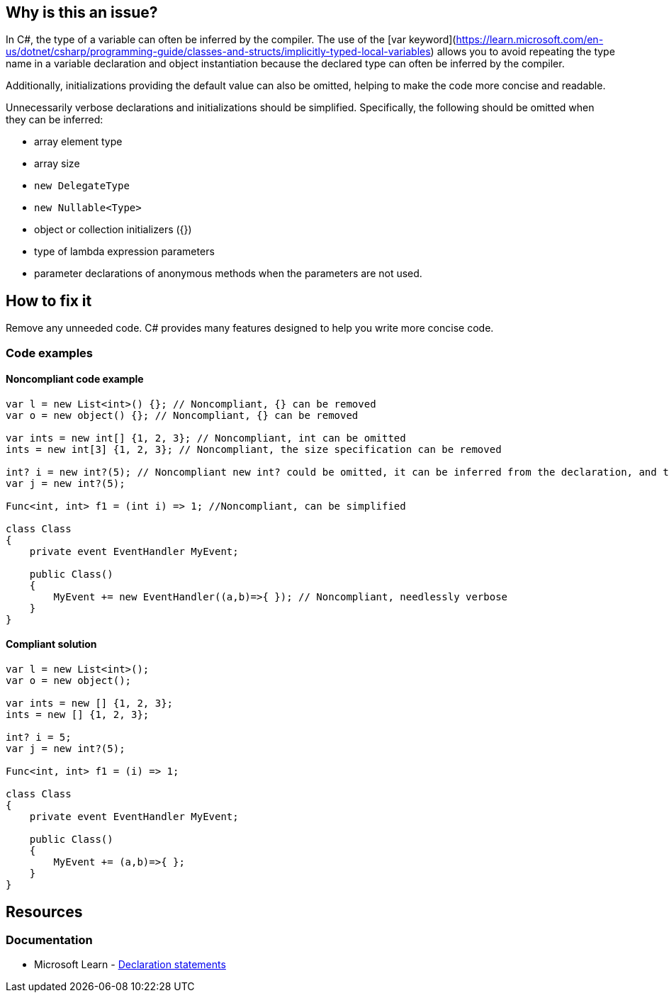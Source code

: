 == Why is this an issue?

In C#, the type of a variable can often be inferred by the compiler. The use of the [var keyword](https://learn.microsoft.com/en-us/dotnet/csharp/programming-guide/classes-and-structs/implicitly-typed-local-variables) allows you to avoid repeating the type name in a variable declaration and object instantiation because the declared type can often be inferred by the compiler.

Additionally, initializations providing the default value can also be omitted, helping to make the code more concise and readable.

Unnecessarily verbose declarations and initializations should be simplified. Specifically, the following should be omitted when they can be inferred:

* array element type 
* array size
* ``++new DelegateType++`` 
* ``++new Nullable<Type>++``
* object or collection initializers ({})
* type of lambda expression parameters
* parameter declarations of anonymous methods when the parameters are not used.

== How to fix it

Remove any unneeded code. C# provides many features designed to help you write more concise code.

=== Code examples
==== Noncompliant code example

[source,csharp,diff-id=1,diff-type=noncompliant]
----
var l = new List<int>() {}; // Noncompliant, {} can be removed
var o = new object() {}; // Noncompliant, {} can be removed

var ints = new int[] {1, 2, 3}; // Noncompliant, int can be omitted
ints = new int[3] {1, 2, 3}; // Noncompliant, the size specification can be removed

int? i = new int?(5); // Noncompliant new int? could be omitted, it can be inferred from the declaration, and there's implicit conversion from T to T?
var j = new int?(5);

Func<int, int> f1 = (int i) => 1; //Noncompliant, can be simplified

class Class
{
    private event EventHandler MyEvent;

    public Class()
    {
        MyEvent += new EventHandler((a,b)=>{ }); // Noncompliant, needlessly verbose
    }
}
----

==== Compliant solution

[source,csharp,diff-id=1,diff-type=compliant]
----
var l = new List<int>();
var o = new object();

var ints = new [] {1, 2, 3};
ints = new [] {1, 2, 3};

int? i = 5;
var j = new int?(5); 

Func<int, int> f1 = (i) => 1;

class Class
{
    private event EventHandler MyEvent;

    public Class()
    {
        MyEvent += (a,b)=>{ };
    }
}
----

== Resources
=== Documentation

* Microsoft Learn - https://learn.microsoft.com/en-us/dotnet/csharp/language-reference/statements/declarations[Declaration statements]